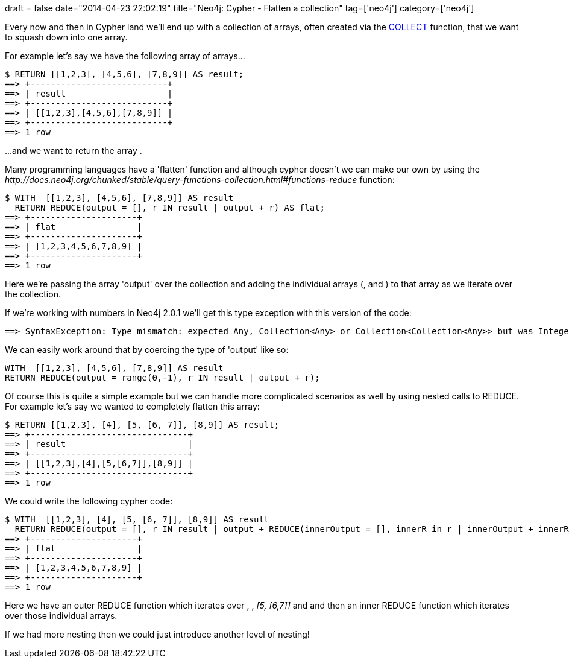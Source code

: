 +++
draft = false
date="2014-04-23 22:02:19"
title="Neo4j: Cypher - Flatten a collection"
tag=['neo4j']
category=['neo4j']
+++

Every now and then in Cypher land we'll end up with a collection of arrays, often created via the http://docs.neo4j.org/chunked/stable/query-aggregation.html#aggregation-collect[COLLECT] function, that we want to squash down into one array.

For example let's say we have the following array of arrays\...

[source,cypher]
----

$ RETURN [[1,2,3], [4,5,6], [7,8,9]] AS result;
==> +---------------------------+
==> | result                    |
==> +---------------------------+
==> | [[1,2,3],[4,5,6],[7,8,9]] |
==> +---------------------------+
==> 1 row
----

\...and we want to return the array +++<cite>+++[1,2,3,4,5,6,7,8,9]+++</cite>+++.

Many programming languages have a 'flatten' function and although cypher doesn't we can make our own by using the +++<cite>+++http://docs.neo4j.org/chunked/stable/query-functions-collection.html#functions-reduce[REDUCE]+++</cite>+++ function:

[source,cypher]
----

$ WITH  [[1,2,3], [4,5,6], [7,8,9]] AS result
  RETURN REDUCE(output = [], r IN result | output + r) AS flat;
==> +---------------------+
==> | flat                |
==> +---------------------+
==> | [1,2,3,4,5,6,7,8,9] |
==> +---------------------+
==> 1 row
----

Here we're passing the array 'output' over the collection and adding the individual arrays (+++<cite>+++[1,2,3]+++</cite>+++, +++<cite>+++[4,5,6]+++</cite>+++ and +++<cite>+++[7,8,9]+++</cite>+++) to that array as we iterate over the collection.

If we're working with numbers in Neo4j 2.0.1 we'll get this type exception with this version of the code:

[source,text]
----

==> SyntaxException: Type mismatch: expected Any, Collection<Any> or Collection<Collection<Any>> but was Integer (line 1, column 148)
----

We can easily work around that by coercing the type of 'output' like so:

[source,cypher]
----

WITH  [[1,2,3], [4,5,6], [7,8,9]] AS result
RETURN REDUCE(output = range(0,-1), r IN result | output + r);
----

Of course this is quite a simple example but we can handle more complicated scenarios as well by using nested calls to REDUCE. For example let's say we wanted to completely flatten this array:

[source,cypher]
----

$ RETURN [[1,2,3], [4], [5, [6, 7]], [8,9]] AS result;
==> +-------------------------------+
==> | result                        |
==> +-------------------------------+
==> | [[1,2,3],[4],[5,[6,7]],[8,9]] |
==> +-------------------------------+
==> 1 row
----

We could write the following cypher code:

[source,cypher]
----

$ WITH  [[1,2,3], [4], [5, [6, 7]], [8,9]] AS result
  RETURN REDUCE(output = [], r IN result | output + REDUCE(innerOutput = [], innerR in r | innerOutput + innerR)) AS flat;
==> +---------------------+
==> | flat                |
==> +---------------------+
==> | [1,2,3,4,5,6,7,8,9] |
==> +---------------------+
==> 1 row
----

Here we have an outer REDUCE function which iterates over +++<cite>+++[1,2,3]+++</cite>+++, +++<cite>+++[4]+++</cite>+++, +++<cite>+++[5, [6,7]]+++</cite>+++ and +++<cite>+++[8,9]+++</cite>+++ and then an inner REDUCE function which iterates over those individual arrays.

If we had more nesting then we could just introduce another level of nesting!
